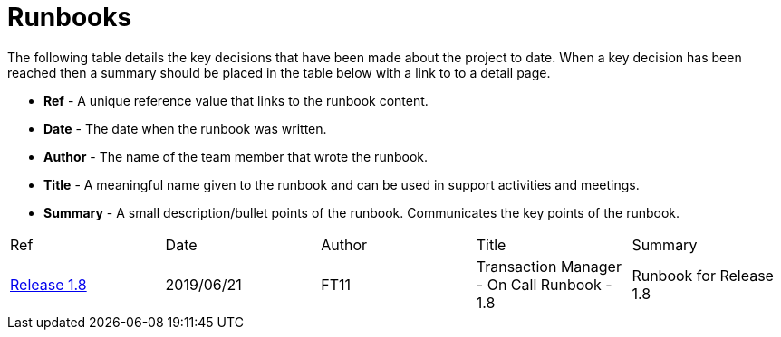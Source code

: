 = Runbooks

The following table details the key decisions that have been made about the project to date.  When a key decision has
been reached then a summary should be placed in the table below with a link to to a detail page.

* *Ref* - A unique reference value that links to the runbook content.
* *Date* - The date when the runbook was written.
* *Author* - The name of the team member that wrote the runbook.
* *Title* - A meaningful name given to the runbook and can be used in support activities and meetings.
* *Summary* - A small description/bullet points of the runbook.  Communicates the key points of the runbook.

|===
| Ref | Date | Author | Title | Summary
| <<04-runbooks/run-0-on-call-runbook-template.adoc#, Release 1.8>>
| 2019/06/21
| FT11
| Transaction Manager - On Call Runbook - 1.8
| Runbook for Release 1.8
|===